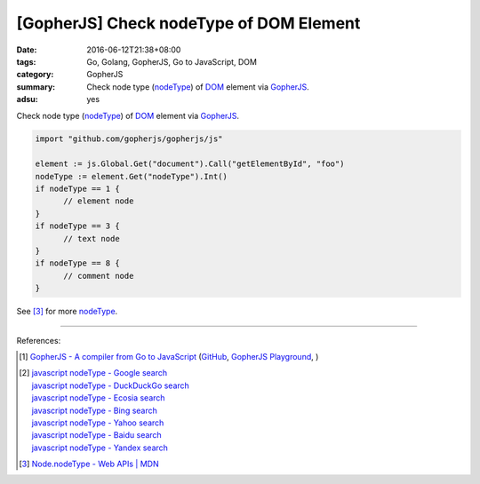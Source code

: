 [GopherJS] Check nodeType of DOM Element
########################################

:date: 2016-06-12T21:38+08:00
:tags: Go, Golang, GopherJS, Go to JavaScript, DOM
:category: GopherJS
:summary: Check node type (nodeType_) of DOM_ element via GopherJS_.
:adsu: yes


Check node type (nodeType_) of DOM_ element via GopherJS_.

.. code-block:: go

  import "github.com/gopherjs/gopherjs/js"

  element := js.Global.Get("document").Call("getElementById", "foo")
  nodeType := element.Get("nodeType").Int()
  if nodeType == 1 {
  	// element node
  }
  if nodeType == 3 {
  	// text node
  }
  if nodeType == 8 {
  	// comment node
  }

See [3]_ for more nodeType_.

----

.. adsu:: 2

References:

.. [1] `GopherJS - A compiler from Go to JavaScript <http://www.gopherjs.org/>`_
       (`GitHub <https://github.com/gopherjs/gopherjs>`__,
       `GopherJS Playground <http://www.gopherjs.org/playground/>`_,
       |godoc|)

.. [2] | `javascript nodeType - Google search <https://www.google.com/search?q=javascript+nodeType>`_
       | `javascript nodeType - DuckDuckGo search <https://duckduckgo.com/?q=javascript+nodeType>`_
       | `javascript nodeType - Ecosia search <https://www.ecosia.org/search?q=javascript+nodeType>`_
       | `javascript nodeType - Bing search <https://www.bing.com/search?q=javascript+nodeType>`_
       | `javascript nodeType - Yahoo search <https://search.yahoo.com/search?p=javascript+nodeType>`_
       | `javascript nodeType - Baidu search <https://www.baidu.com/s?wd=javascript+nodeType>`_
       | `javascript nodeType - Yandex search <https://www.yandex.com/search/?text=javascript+nodeType>`_

.. [3] `Node.nodeType - Web APIs | MDN <https://developer.mozilla.org/en/docs/Web/API/Node/nodeType>`_

.. _GopherJS: http://www.gopherjs.org/
.. _DOM: https://www.google.com/search?q=DOM
.. _nodeType: https://developer.mozilla.org/en/docs/Web/API/Node/nodeType

.. |godoc| image:: https://godoc.org/github.com/gopherjs/gopherjs/js?status.png
   :target: https://godoc.org/github.com/gopherjs/gopherjs/js
